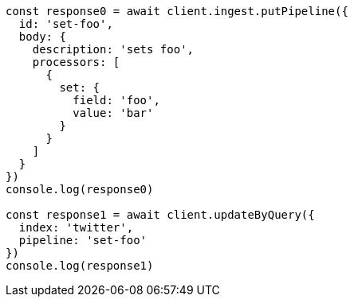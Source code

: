 // This file is autogenerated, DO NOT EDIT
// Use `node scripts/generate-docs-examples.js` to generate the docs examples

[source, js]
----
const response0 = await client.ingest.putPipeline({
  id: 'set-foo',
  body: {
    description: 'sets foo',
    processors: [
      {
        set: {
          field: 'foo',
          value: 'bar'
        }
      }
    ]
  }
})
console.log(response0)

const response1 = await client.updateByQuery({
  index: 'twitter',
  pipeline: 'set-foo'
})
console.log(response1)
----

